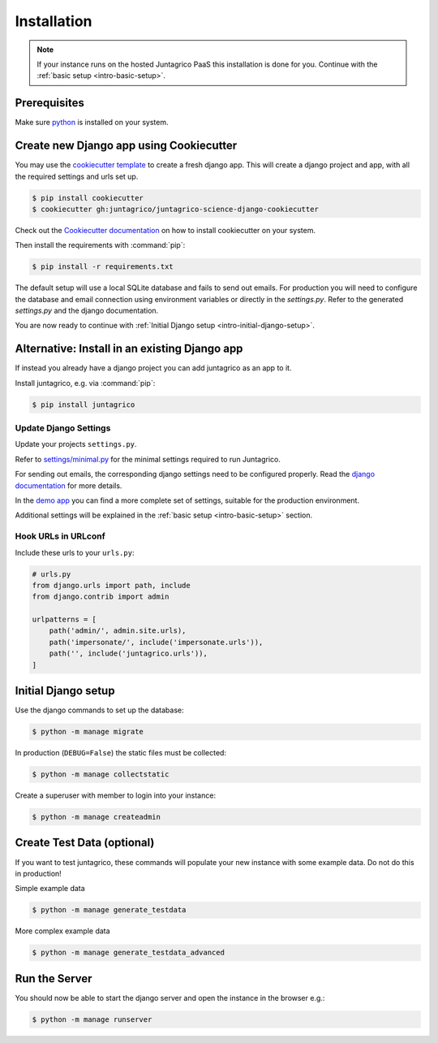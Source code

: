 .. _intro-installation:

Installation
============

.. note:: If your instance runs on the hosted Juntagrico PaaS this installation is done for you.
    Continue with the :ref:`basic setup <intro-basic-setup>`.


Prerequisites
-------------

Make sure `python <https://www.python.org/>`_ is installed on your system.


Create new Django app using Cookiecutter
----------------------------------------
You may use the `cookiecutter template <https://github.com/juntagrico/juntagrico-science-django-cookiecutter>`_
to create a fresh django app.
This will create a django project and app, with all the required settings and urls set up.

.. code-block:: bash

    $ pip install cookiecutter
    $ cookiecutter gh:juntagrico/juntagrico-science-django-cookiecutter

Check out the `Cookiecutter documentation <https://pypi.org/project/cookiecutter/>`_ on how to install cookiecutter on your system.

Then install the requirements with :command:`pip`:

.. code-block:: bash

    $ pip install -r requirements.txt

The default setup will use a local SQLite database and fails to send out emails.
For production you will need to configure the database and email connection using environment variables or directly in the `settings.py`.
Refer to the generated `settings.py` and the django documentation.

You are now ready to continue with :ref:`Initial Django setup <intro-initial-django-setup>`.


Alternative: Install in an existing Django app
----------------------------------------------
If instead you already have a django project you can add juntagrico as an app to it.

Install juntagrico, e.g. via :command:`pip`:

.. code-block:: bash

    $ pip install juntagrico


Update Django Settings
^^^^^^^^^^^^^^^^^^^^^^

Update your projects ``settings.py``.

Refer to `settings/minimal.py <https://github.com/juntagrico/juntagrico/blob/main/settings/minimal.py>`_
for the minimal settings required to run Juntagrico.

For sending out emails, the corresponding django settings need to be configured properly.
Read the `django documentation <https://docs.djangoproject.com/en/4.2/ref/settings/#email-backend>`_ for more details.

In the `demo app <https://github.com/juntagrico/juntagrico-demo/blob/main/demo/settings.py>`_ you can find a
more complete set of settings, suitable for the production environment.

Additional settings will be explained in the :ref:`basic setup <intro-basic-setup>` section.

Hook URLs in URLconf
^^^^^^^^^^^^^^^^^^^^

Include these urls to your ``urls.py``:

.. code-block:: python

    # urls.py
    from django.urls import path, include
    from django.contrib import admin

    urlpatterns = [
        path('admin/', admin.site.urls),
        path('impersonate/', include('impersonate.urls')),
        path('', include('juntagrico.urls')),
    ]


.. _intro-initial-django-setup:


Initial Django setup
--------------------

Use the django commands to set up the database:

.. code-block:: bash

    $ python -m manage migrate

In production (``DEBUG=False``) the static files must be collected:

.. code-block:: bash

    $ python -m manage collectstatic

Create a superuser with member to login into your instance:

.. code-block:: bash

    $ python -m manage createadmin


Create Test Data (optional)
---------------------------

If you want to test juntagrico, these commands will populate your new instance with some example data. Do not do this in production!

Simple example data

.. code-block:: bash

    $ python -m manage generate_testdata

More complex example data

.. code-block:: bash

    $ python -m manage generate_testdata_advanced


Run the Server
--------------

You should now be able to start the django server and open the instance in the browser e.g.:

.. code-block:: bash

    $ python -m manage runserver
